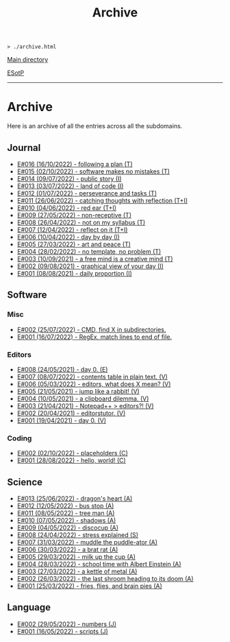 #+TITLE: Archive

#+BEGIN_EXPORT html
<pre>
<code>> ./archive.html</code>
</pre>
#+END_EXPORT

@@html:<p><a href="../index.html">Main directory</a></p>@@

@@html:<p><a href="https://github.com/hnvy/hnvy.github.io/edit/main/src/archive.org">ESotP</a></p>@@

@@html:<hr>@@

* Archive
:PROPERTIES:
:CUSTOM_ID: archive
:END:
Here is an archive of all the entries across all the subdomains.

** Journal
:PROPERTIES:
:CUSTOM_ID: journal
:END:
- [[https://hnvy.github.io/blog-1/00_journal/01_logs/journal_2_logs.html#org29jro21][E#016 (16/10/2022) - following a plan (T)]]
- [[https://hnvy.github.io/blog-1/00_journal/01_logs/journal_1_logs.html#orgfcd4105][E#015 (02/10/2022) - software makes no mistakes (T)]]
- [[https://hnvy.github.io/blog-1/00_journal/01_logs/journal_1_logs.html#org8016f98][E#014 (09/07/2022) - public story (I)]]
- [[https://hnvy.github.io/blog-1/00_journal/01_logs/journal_1_logs.html#org88cb90e][E#013 (03/07/2022) - land of code (I)]]
- [[https://hnvy.github.io/blog-1/00_journal/01_logs/journal_1_logs.html#orgee07f40][E#012 (01/07/2022) - perseverance and tasks (T)]]
- [[https://hnvy.github.io/blog-1/00_journal/01_logs/journal_1_logs.html#org1a85822][E#011 (26/06/2022) - catching thoughts with reflection (T+I)]]
- [[https://hnvy.github.io/blog-1/00_journal/01_logs/journal_1_logs.html#org7a7dcd7][E#010 (04/06/2022) - red ear (T+I)]]
- [[https://hnvy.github.io/blog-1/00_journal/01_logs/journal_1_logs.html#orga3943e2][E#009 (27/05/2022) - non-receptive (T)]]
- [[https://hnvy.github.io/blog-1/00_journal/01_logs/journal_1_logs.html#org73993f1][E#008 (26/04/2022) - not on my syllabus (T)]]
- [[https://hnvy.github.io/blog-1/00_journal/01_logs/journal_1_logs.html#org8d2b587][E#007 (12/04/2022) - reflect on it (T+I)]]
- [[https://hnvy.github.io/blog-1/00_journal/01_logs/journal_1_logs.html#org480def8][E#006 (10/04/2022) - day by day (I)]]
- [[https://hnvy.github.io/blog-1/00_journal/01_logs/journal_1_logs.html#org6460da5][E#005 (27/03/2022) - art and peace (T)]]
- [[https://hnvy.github.io/blog-1/00_journal/01_logs/journal_1_logs.html#org3d1bfdb][E#004 (28/02/2022) - no template, no problem (T)]]
- [[https://hnvy.github.io/blog-1/00_journal/01_logs/journal_1_logs.html#org99a5a80][E#003 (10/09/2021) - a free mind is a creative mind (T)]]
- [[https://hnvy.github.io/blog-1/00_journal/01_logs/journal_1_logs.html#org0c7deff][E#002 (09/08/2021) - graphical view of your day (I)]]
- [[https://hnvy.github.io/blog-1/00_journal/01_logs/journal_1_logs.html#org99a4745][E#001 (08/08/2021) - daily proportion (I)]]

** Software
:PROPERTIES:
:CUSTOM_ID: software
:END:
*** Misc
:PROPERTIES:
:CUSTOM_ID: misc
:END:
- [[https://hnvy.github.io/blog-1/01_software/00_misc/01_logs/misc_1_logs.html#orgb2a8f30][E#002 (25/07/2022) - CMD, find X in subdirectories.]]
- [[https://hnvy.github.io/blog-1/01_software/00_misc/01_logs/misc_1_logs.html#org317807a][E#001 (16/07/2022) - RegEx, match lines to end of file.]]

*** Editors
:PROPERTIES:
:CUSTOM_ID: editors
:END:
- [[https://hnvy.github.io/blog-1/01_software/01_editors/01_logs/editors_1_logs.html#org1795ff3][E#008 (24/05/2021) - day 0. (E)]]
- [[https://hnvy.github.io/blog-1/01_software/01_editors/01_logs/editors_1_logs.html#org7018e49][E#007 (08/07/2022) - contents table in plain text. (V)]]
- [[https://hnvy.github.io/blog-1/01_software/01_editors/01_logs/editors_1_logs.html#org5bcae9c][E#006 (05/03/2022) - editors, what does X mean? (V)]]
- [[https://hnvy.github.io/blog-1/01_software/01_editors/01_logs/editors_1_logs.html#orgf9b7ba1][E#005 (21/05/2021) - jump like a rabbit! (V)]]
- [[https://hnvy.github.io/blog-1/01_software/01_editors/01_logs/editors_1_logs.html#orgd75c69a][E#004 (10/05/2021) - a clipboard dilemma. (V)]]
- [[https://hnvy.github.io/blog-1/01_software/01_editors/01_logs/editors_1_logs.html#orga8b1a4c][E#003 (21/04/2021) - Notepad++ > editors?! (V)]]
- [[https://hnvy.github.io/blog-1/01_software/01_editors/01_logs/editors_1_logs.html#org3197b89][E#002 (20/04/2021) - editorstutor. (V)]]
- [[https://hnvy.github.io/blog-1/01_software/01_editors/01_logs/editors_1_logs.html#org5f3b26d][E#001 (19/04/2021) - day 0. (V)]]

*** Coding
:PROPERTIES:
:CUSTOM_ID: coding
:END:
- [[https://hnvy.github.io/blog-1/01_software/02_coding/01_logs/coding_1_logs.html#org93j42p0][E#002 (02/10/2022) - placeholders (C)]]
- [[https://hnvy.github.io/blog-1/01_software/02_coding/01_logs/coding_1_logs.html#org3a63e75][E#001 (28/08/2022) - hello, world! (C)]]

** Science
:PROPERTIES:
:CUSTOM_ID: science
:END:
- [[https://hnvy.github.io/blog-1/02_science/01_logs/science_1_logs.html#org1oplxms][E#013 (25/06/2022) - dragon's heart (A)]]
- [[https://hnvy.github.io/blog-1/02_science/01_logs/science_1_logs.html#org20ca0ad][E#012 (12/05/2022) - bus stop (A)]]
- [[https://hnvy.github.io/blog-1/02_science/01_logs/science_1_logs.html#org6b910de][E#011 (08/05/2022) - tree man (A)]]
- [[https://hnvy.github.io/blog-1/02_science/01_logs/science_1_logs.html#org2c6c7ed][E#010 (07/05/2022) - shadows (A)]]
- [[https://hnvy.github.io/blog-1/02_science/01_logs/science_1_logs.html#orgbe249af][E#009 (04/05/2022) - discocup (A)]]
- [[https://hnvy.github.io/blog-1/02_science/01_logs/science_1_logs.html#orgb8f21ea][E#008 (24/04/2022) - stress explained (S)]]
- [[https://hnvy.github.io/blog-1/02_science/01_logs/science_1_logs.html#org6736835][E#007 (31/03/2022) - muddle the puddle-ator (A)]]
- [[https://hnvy.github.io/blog-1/02_science/01_logs/science_1_logs.html#org88d06eb][E#006 (30/03/2022) - a brat rat (A)]]
- [[https://hnvy.github.io/blog-1/02_science/01_logs/science_1_logs.html#orga5d427d][E#005 (29/03/2022) - milk up the cup (A)]]
- [[https://hnvy.github.io/blog-1/02_science/01_logs/science_1_logs.html#org196496e][E#004 (28/03/2022) - school time with Albert Einstein (A)]]
- [[https://hnvy.github.io/blog-1/02_science/01_logs/science_1_logs.html#org8f5091c][E#003 (27/03/2022) - a kettle of metal (A)]]
- [[https://hnvy.github.io/blog-1/02_science/01_logs/science_1_logs.html#org9b31774][E#002 (26/03/2022) - the last shroom heading to its doom (A)]]
- [[https://hnvy.github.io/blog-1/02_science/01_logs/science_1_logs.html#org31b9d94][E#001 (25/03/2022) - fries, flies, and brain pies (A)]]

** Language
:PROPERTIES:
:CUSTOM_ID: language
:END:
- [[https://hnvy.github.io/blog-1/03_language/01_logs/language_1_logs.html#org9abd369][E#002 (29/05/2022) - numbers (J)]]
- [[https://hnvy.github.io/blog-1/03_language/01_logs/language_1_logs.html#orged88dfa][E#001 (16/05/2022) - scripts (J)]]

